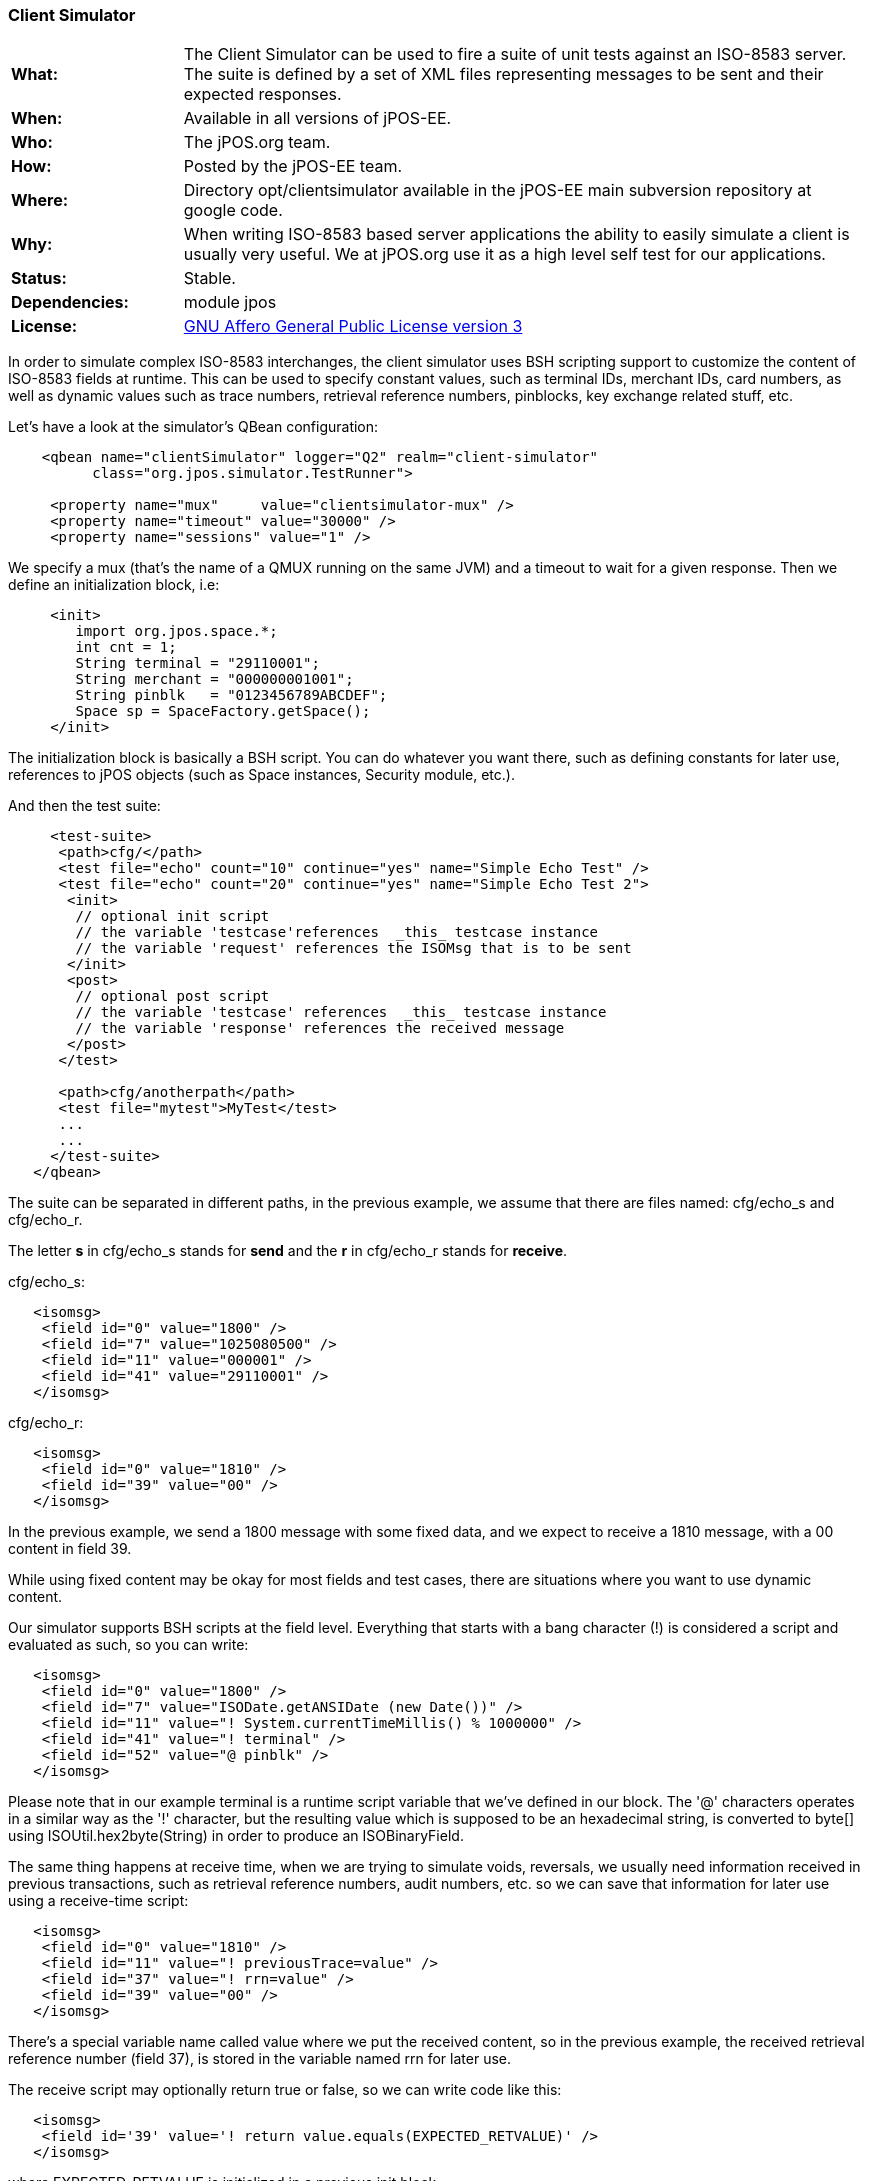 === Client Simulator

[frame="none",cols="20%,80%"]
|=================================================================
|*What:*| The Client Simulator can be used to fire a suite of unit tests
against an ISO-8583 server. The suite is defined by a set of XML files
representing messages to be sent and their expected responses.
|*When:*| Available in all versions of jPOS-EE.
|*Who:*| The jPOS.org team.
|*How:*| Posted by the jPOS-EE team.
|*Where:*| Directory opt/clientsimulator available in the jPOS-EE main
subversion repository at google code.
|*Why:*| When writing ISO-8583 based server applications the ability to
easily simulate a client is usually very useful. We at jPOS.org use it
as a high level self test for our applications.
|*Status:*| Stable.
|*Dependencies:*| module jpos
|*License:*| <<appendix_license,GNU Affero General Public License version 3>>
|=================================================================

In order to simulate complex ISO-8583 interchanges, the client simulator
uses BSH scripting support to customize the content of ISO-8583 fields
at runtime. This can be used to specify constant values, such as
terminal IDs, merchant IDs, card numbers, as well as dynamic values such
as trace numbers, retrieval reference numbers, pinblocks, key exchange
related stuff, etc.

Let's have a look at the simulator's QBean configuration:

[source,xml]
----------------------------------------------------------------------
    <qbean name="clientSimulator" logger="Q2" realm="client-simulator"
          class="org.jpos.simulator.TestRunner">

     <property name="mux"     value="clientsimulator-mux" />
     <property name="timeout" value="30000" />
     <property name="sessions" value="1" />
----------------------------------------------------------------------

We specify a mux (that's the name of a QMUX running on the same JVM) and
a timeout to wait for a given response. Then we define an initialization
block, i.e:

[source,xml]
---------------------------------------------
     <init>
        import org.jpos.space.*;
        int cnt = 1;
        String terminal = "29110001";
        String merchant = "000000001001";
        String pinblk   = "0123456789ABCDEF";
        Space sp = SpaceFactory.getSpace();
     </init>
---------------------------------------------

The initialization block is basically a BSH script. You can do whatever
you want there, such as defining constants for later use, references to
jPOS objects (such as Space instances, Security module, etc.).

And then the test suite:

[source,xml]
----------------------------------------------------------------------------
     <test-suite>
      <path>cfg/</path>
      <test file="echo" count="10" continue="yes" name="Simple Echo Test" />
      <test file="echo" count="20" continue="yes" name="Simple Echo Test 2">
       <init>
        // optional init script
        // the variable 'testcase'references  _this_ testcase instance
        // the variable 'request' references the ISOMsg that is to be sent
       </init>
       <post>
        // optional post script
        // the variable 'testcase' references  _this_ testcase instance
        // the variable 'response' references the received message
       </post>
      </test>

      <path>cfg/anotherpath</path>
      <test file="mytest">MyTest</test>
      ...
      ...
     </test-suite>
   </qbean>
----------------------------------------------------------------------------

The suite can be separated in different paths, in the previous example,
we assume that there are files named: cfg/echo_s and cfg/echo_r.

The letter *s* in cfg/echo_s stands for *send* and the *r* in cfg/echo_r
stands for *receive*.

cfg/echo_s:

[source,xml]
---------------------------------------
   <isomsg>
    <field id="0" value="1800" />
    <field id="7" value="1025080500" />
    <field id="11" value="000001" />
    <field id="41" value="29110001" />
   </isomsg>
---------------------------------------

cfg/echo_r:

[source,xml]
---------------------------------
   <isomsg>
    <field id="0" value="1810" />
    <field id="39" value="00" />
   </isomsg>
---------------------------------

In the previous example, we send a 1800 message with some fixed data,
and we expect to receive a 1810 message, with a 00 content in field 39.

While using fixed content may be okay for most fields and test cases,
there are situations where you want to use dynamic content.

Our simulator supports BSH scripts at the field level. Everything that
starts with a bang character (!) is considered a script and evaluated as
such, so you can write:

[source,xml]
--------------------------------------------------------------------
   <isomsg>
    <field id="0" value="1800" />
    <field id="7" value="ISODate.getANSIDate (new Date())" />
    <field id="11" value="! System.currentTimeMillis() % 1000000" />
    <field id="41" value="! terminal" />
    <field id="52" value="@ pinblk" />
   </isomsg>
--------------------------------------------------------------------

Please note that in our example terminal is a runtime script variable
that we've defined in our block. The '@' characters operates in a
similar way as the '!' character, but the resulting value which is
supposed to be an hexadecimal string, is converted to byte[] using
ISOUtil.hex2byte(String) in order to produce an ISOBinaryField.

The same thing happens at receive time, when we are trying to simulate
voids, reversals, we usually need information received in previous
transactions, such as retrieval reference numbers, audit numbers, etc.
so we can save that information for later use using a receive-time
script:

[source,xml]
---------------------------------------------------
   <isomsg>
    <field id="0" value="1810" />
    <field id="11" value="! previousTrace=value" />
    <field id="37" value="! rrn=value" />
    <field id="39" value="00" />
   </isomsg>
---------------------------------------------------

There's a special variable name called value where we put the received
content, so in the previous example, the received retrieval reference
number (field 37), is stored in the variable named rrn for later use.

The receive script may optionally return true or false, so we can write
code like this:

[source,xml]
----------------------------------------------------------------------
   <isomsg>
    <field id='39' value='! return value.equals(EXPECTED_RETVALUE)' />
   </isomsg>
----------------------------------------------------------------------

where EXPECTED_RETVALUE is initialized in a previous init block.

In fact, the previous example is equivalent to the following:

[source,xml]
-------------------------------------------------
   <isomsg>
    <field id='39' value='! EXPECTED_RETVALUE' />
   </isomsg>
-------------------------------------------------

where the string value of EXPECTED_RETVALUE is used (unless it is a
boolean).

There is a special string **E* to test for echo. To ensure that the
received content of a field is the same as the content we sent, we can
write code like this:

[source,xml]
-------------------------------
   <isomsg>
    <field id='4' value='*E' />
   </isomsg>
-------------------------------

NOTE: The special string \**M* can be used to check for mandatory field
presence, regardless its content. Likewise, **E* can be used to check
for mandatory echo, and \**O* can be used to check for optional echo. You
can also use **A* to check for mandatory _absence_ of a field.

Test cases supports a count attribute that can be used to fire the same
test n times.

It also supports a continue attribute. If continue="yes" then the test
runner would just log an exception if something goes wrong, and it would
continue with the next test.

The default timeout is 60 seconds, but one can specify a different
timeout using the timeout attribute of the testcase element.

At the end, you get a ticket with the test results.

[source,xml]
--------------------------------------------------------
<log realm="org.jpos.simulator.TestRunner" at="......">
  <results>
    Simple Echo Test        [OK] 58ms.
    Simple Echo Test        [OK] 38ms.
    Simple Echo Test        [OK] 70ms.
    Simple Echo Test        [OK] 23ms.
    Simple Echo Test        [OK] 56ms.
    Simple Echo Test        [OK] 24ms.
    Simple Echo Test        [OK] 73ms.
    Simple Echo Test        [OK] 107ms.
    Simple Echo Test        [OK] 20ms.
    Simple Echo Test        [OK] 50ms.
    Simple Echo Test        [OK] 23ms.
    Simple Echo Test        [OK] 24ms.
    Simple Echo Test        [OK] 86ms.
    Simple Echo Test        [OK] 24ms.
    Simple Echo Test        [OK] 24ms.
    Simple Echo Test        [OK] 23ms.
    Simple Echo Test        [OK] 26ms.
    Simple Echo Test        [OK] 21ms.
    Simple Echo Test        [OK] 22ms.
    Simple Echo Test        [OK] 79ms.
    Simple Echo Test 2      [OK] 22ms.
    elapsed server=893ms(62%), 
    simulator=526ms(37%), total=1419ms
  </results>
</log>
--------------------------------------------------------

